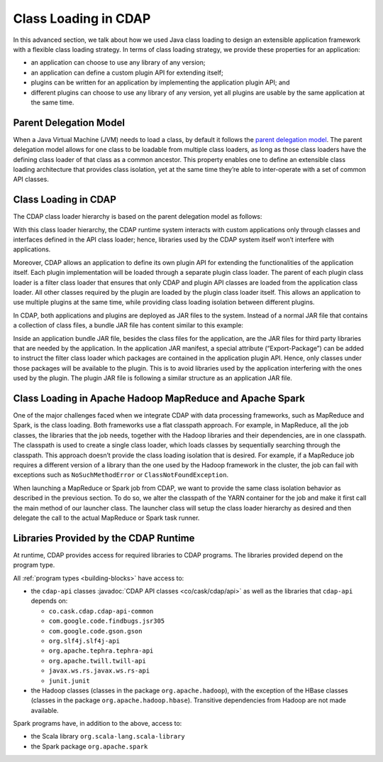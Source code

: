 .. meta::
    :author: Cask Data, Inc.
    :copyright: Copyright © 2015-2017 Cask Data, Inc.

.. _class-loading:

=====================
Class Loading in CDAP
=====================

In this advanced section, we talk about how we used Java class loading to design an
extensible application framework with a flexible class loading strategy. In terms of class
loading strategy, we provide these properties for an application:

- an application can choose to use any library of any version;
- an application can define a custom plugin API for extending itself;
- plugins can be written for an application by implementing the application plugin API; and
- different plugins can choose to use any library of any version, yet all plugins are
  usable by the same application at the same time.


Parent Delegation Model
=======================
When a Java Virtual Machine (JVM) needs to load a class, by default it follows the
`parent delegation model 
<https://www-01.ibm.com/support/knowledgecenter/#!/SSYKE2_7.0.0/com.ibm.java.zos.70.doc/diag/understanding/cl_delegation.html>`__. 
The parent delegation model allows for one class to be loadable from multiple class
loaders, as long as those class loaders have the defining class loader of that class as a
common ancestor. This property enables one to define an extensible class loading
architecture that provides class isolation, yet at the same time they’re able to
inter-operate with a set of common API classes.


Class Loading in CDAP
=====================
The CDAP class loader hierarchy is based on the parent delegation model as follows:

.. image:: ../_images/class-loading/class-loading01.png
   :align: center

..    :width: 82%
..    :scale: 75%

With this class loader hierarchy, the CDAP runtime system interacts with custom
applications only through classes and interfaces defined in the API class loader; hence,
libraries used by the CDAP system itself won’t interfere with applications. 

Moreover, CDAP allows an application to define its own plugin API for extending the
functionalities of the application itself. Each plugin implementation will be loaded
through a separate plugin class loader. The parent of each plugin class loader is a filter
class loader that ensures that only CDAP and plugin API classes are loaded from the
application class loader. All other classes required by the plugin are loaded by the
plugin class loader itself. This allows an application to use multiple plugins at the same
time, while providing class loading isolation between different plugins.

In CDAP, both applications and plugins are deployed as JAR files to the system. Instead of
a normal JAR file that contains a collection of class files, a bundle JAR file has content
similar to this example:

.. image:: ../_images/class-loading/class-loading02.png
   :align: center

..    :width: 58%
..    :scale: 75%

Inside an application bundle JAR file, besides the class files for the application, are
the JAR files for third party libraries that are needed by the application. In the
application JAR manifest, a special attribute (“Export-Package”) can be added to instruct
the filter class loader which packages are contained in the application plugin API. Hence,
only classes under those packages will be available to the plugin. This is to avoid
libraries used by the application interfering with the ones used by the plugin. The plugin
JAR file is following a similar structure as an application JAR file.


Class Loading in Apache Hadoop MapReduce and Apache Spark
=========================================================
One of the major challenges faced when we integrate CDAP with data processing frameworks,
such as MapReduce and Spark, is the class loading. Both frameworks use a
flat classpath approach. For example, in MapReduce, all the job classes, the
libraries that the job needs, together with the Hadoop libraries and their dependencies,
are in one classpath. The classpath is used to create a single class loader, which loads
classes by sequentially searching through the classpath. This approach doesn’t provide the
class loading isolation that is desired. For example, if a MapReduce job requires a
different version of a library than the one used by the Hadoop framework in the cluster,
the job can fail with exceptions such as ``NoSuchMethodError`` or ``ClassNotFoundException``.

When launching a MapReduce or Spark job from CDAP, we want to provide the same class
isolation behavior as described in the previous section. To do so, we alter the classpath
of the YARN container for the job and make it first call the main method of our launcher
class. The launcher class will setup the class loader hierarchy as desired and then
delegate the call to the actual MapReduce or Spark task runner.


Libraries Provided by the CDAP Runtime
======================================
At runtime, CDAP provides access for required libraries to CDAP programs. The libraries
provided depend on the program type. 

All :ref:`program types <building-blocks>` have access to:

- the ``cdap-api`` classes :javadoc:`CDAP API classes <co/cask/cdap/api>` as well as the
  libraries that ``cdap-api`` depends on:

  - ``co.cask.cdap.cdap-api-common``
  - ``com.google.code.findbugs.jsr305``
  - ``com.google.code.gson.gson``
  - ``org.slf4j.slf4j-api``
  - ``org.apache.tephra.tephra-api``
  - ``org.apache.twill.twill-api``
  - ``javax.ws.rs.javax.ws.rs-api``
  - ``junit.junit``

- the Hadoop classes (classes in the package ``org.apache.hadoop``), with the exception of
  the HBase classes (classes in the package ``org.apache.hadoop.hbase``). Transitive
  dependencies from Hadoop are not made available.

Spark programs have, in addition to the above, access to:

- the Scala library ``org.scala-lang.scala-library``

- the Spark package ``org.apache.spark``
